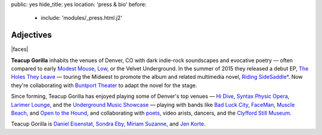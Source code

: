 public: yes
hide_title: yes
location: 'press & bio'
before:
  - include: 'modules/_press.html.j2'


Adjectives
==========

|faces|

**Teacup Gorilla** inhabits the venues of Denver, CO
with dark indie-rock soundscapes and evocative poetry —
often compared to early `Modest Mouse`_,
`Low`_, or the Velvet Underground.
In the summer of 2015 they
released a debut EP,
`The Holes They Leave`_ —
touring the Midwest to promote the album
and related multimedia novel,
`Riding SideSaddle*`_.
Now they're collaborating with `Buntport Theater`_
to adapt the novel for the stage.

Since forming,
Teacup Gorilla has enjoyed playing
some of Denver's top venues — `Hi Dive`_,
`Syntax Physic Opera`_, `Larimer Lounge`_,
and the `Underground Music Showcase`_ —
playing with bands like
`Bad Luck City`_,
`FaceMan`_,
`Muscle Beach`_,
and `Open to the Hound`_,
and collaborating with
`poets`_, video arists, dancers,
and the `Clyfford Still Museum`_.

Teacup Gorilla is
`Daniel Eisenstat`_,
`Sondra Eby`_,
`Miriam Suzanne`_,
and `Jen Korte`_.


.. |faces| raw:: html

  <figure class="gallery">
    <div class="gallery-body">
      <img src="/static/pictures/band.jpg" class="full" alt="" />
    </div>
  </figure>

.. _Modest Mouse: http://modestmouse.com/
.. _Low: http://www.chairkickers.com/

.. _Daniel Eisenstat: http://thebakerydenver.com/
.. _Sondra Eby: http://sondraedesign.tumblr.com/
.. _Miriam Suzanne: http://miriamsuzanne.com/
.. _Jen Korte: http://www.jkandtheloss.com/

.. _The Holes They Leave: http://teacupgorilla.bandcamp.com/album/the-holes-they-leave
.. _`Riding SideSaddle*`: http://ridingsidesaddle.com
.. _Hi Dive: http://www.hi-dive.com/event/864133-bad-luck-city-denver/

.. _Larimer Lounge: http://www.larimerlounge.com/
.. _Syntax Physic Opera: http://physicopera.com/
.. _Underground Music Showcase: http://theums.com/
.. _Bad Luck City: https://www.facebook.com/badluckcity
.. _FaceMan: http://www.facemanmusic.com/
.. _Muscle Beach: https://musclebeachdenver.bandcamp.com/
.. _Open to the Hound: http://opentothehound.com/
.. _Buntport Theater: http://buntport.com/
.. _poets: https://boulderingpoets.wordpress.com/
.. _Clyfford Still Museum: https://clyffordstillmuseum.org/
